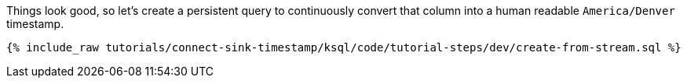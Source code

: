 Things look good, so let's create a persistent query to continuously convert that column into a human readable `America/Denver` timestamp.

+++++
<pre class="snippet"><code class="sql">{% include_raw tutorials/connect-sink-timestamp/ksql/code/tutorial-steps/dev/create-from-stream.sql %}</code></pre>
+++++
